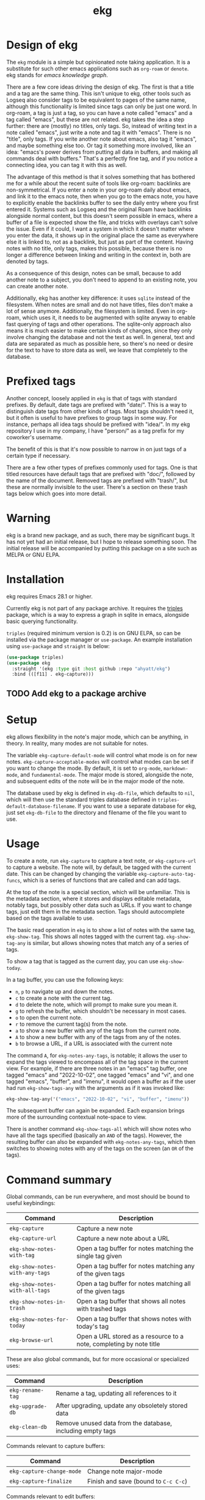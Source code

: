 #+TITLE: ekg

* Design of ekg
The =ekg= module is a simple but opinionated note taking application. It is a
substitute for such other emacs applications such as =org-roam= or =denote=. ekg
stands for /emacs knowledge graph/.

There are a few core ideas driving the design of ekg. The first is that a title
and a tag are the same thing. This isn't unique to ekg, other tools such as
Logseq also consider tags to be equivalent to pages of the same name, although
this functionality is limited since tags can only be just one word. In org-roam,
a tag is just a tag, so you can have a note called "emacs" and a tag called
"emacs", but these are not related. ekg takes the idea a step further: there are
(mostly) no titles, only tags. So, instead of writing text in a note called
"emacs", just write a note and tag it with "emacs". There is no "title", only
tags. If you write another note about emacs, also tag it "emacs", and maybe
something else too. Or tag it something more involved, like an idea: "emacs's
power derives from putting all data in buffers, and making all commands deal
with buffers." That's a perfectly fine tag, and if you notice a connecting idea,
you can tag it with this as well.

The advantage of this method is that it solves something that has bothered me
for a while about the recent suite of tools like org-roam: backlinks are
non-symmetrical. If you enter a note in your org-roam daily about emacs, and
link it to the emacs note, then when you go to the emacs note, you have to
explicitly enable the backlinks buffer to see the daily entry where you first
entered it. Systems such as Logseq and the original Roam have backlinks
alongside normal content, but this doesn't seem possible in emacs, where a
buffer of a file is expected show the file, and tricks with overlays can't solve
the issue. Even if it could, I want a system in which it doesn't matter where
you enter the data, it shows up in the original place the same as everywhere
else it is linked to, not as a backlink, but just as part of the content. Having
notes with no title, only tags, makes this possible, because there is no longer
a difference between linking and writing in the context in, both are denoted by
tags.

As a consequence of this design, notes can be small, because to add another note
to a subject, you don't need to append to an existing note, you can create
another note.

Additionally, ekg has another key difference: it uses =sqlite= instead of the
filesystem. When notes are small and do not have titles, files don't make a lot
of sense anymore. Additionally, the filesystem is limited. Even in org-roam,
which uses it, it needs to be augmented with sqlite anyway to enable fast
querying of tags and other operations. The sqlite-only approach also means it is
much easier to make certain kinds of changes, since they only involve changing
the database and not the text as well. In general, text and data are separated
as much as possible here, so there's no need or desire for the text to have to
store data as well, we leave that completely to the database.
* Prefixed tags
Another concept, loosely applied in =ekg= is that of tags with standard prefixes.
By default, date tags are prefixed with "date/". This is a way to distinguish
date tags from other kinds of tags. Most tags shouldn't need it, but it often is
useful to have prefixes to group tags in some way. For instance, perhaps all
idea tags should be prefixed with "idea/". In my ekg repository I use in my
company, I have "person/" as a tag prefix for my coworker's username.

The benefit of this is that it's now possible to narrow in on just tags of a
certain type if necessary.

There are a few other types of prefixes commonly used for tags. One is that
titled resources have default tags that are prefixed with "doc/", followed by
the name of the document. Removed tags are prefixed with "trash/", but these are
normally invisible to the user. There's a section on these trash tags below
which goes into more detail.
* Warning
ekg is a brand new package, and as such, there may be significant bugs. It has
not yet had an initial release, but I hope to release something soon. The
initial release will be accompanied by putting this package on a site such as
MELPA or GNU ELPA.

* Installation
ekg requires Emacs 28.1 or higher.

Currently ekg is not part of any package archive. It requires the [[https://github.com/ahyatt/triples][triples]]
package, which is a way to express a graph in sqlite in emacs, alongside basic
querying functionality.

=triples= (required minimum version is 0.2) is on GNU ELPA, so can be installed
via the package manager or =use-package=. An example installation using
=use-package= and =straight= is below:
#+begin_src emacs-lisp
(use-package triples)
(use-package ekg
  :straight '(ekg :type git :host github :repo "ahyatt/ekg")
  :bind (([f11] . ekg-capture)))
#+end_src

** TODO Add ekg to a package archive
* Setup
ekg allows flexibility in the note's major mode, which can be anything, in
theory. In reality, many modes are not suitable for notes.

The variable =ekg-capture-default-mode= will control what mode is on for new
notes. =ekg-capture-acceptable-modes= will control what modes can be set if you
want to change the mode. By default, it is set to =org-mode=, =markdown-mode=, and
=fundamental-mode=. The major mode is stored, alongside the note, and subsequent
edits of the note will be in the major mode of the note.

The database used by ekg is defined in =ekg-db-file=, which defaults to =nil=, which
will then use the standard triples database defined in
=triples-default-database-filename=. If you want to use a separate database for
ekg, just set =ekg-db-file= to the directory and filename of the file you want to use.

* Usage
To create a note, run =ekg-capture= to capture a text note, or =ekg-capture-url= to
capture a website. The note will, by default, be tagged with the current date.
This can be changed by changing the variable =ekg-capture-auto-tag-funcs=, which
is a series of functions that are called and can add tags.

At the top of the note is a special section, which will be unfamiliar. This is
the metadata section, where it stores and displays editable metadata, notably
tags, but possibly other data such as URLs. If you want to change tags, just
edit them in the metadata section. Tags should autocomplete based on the
tags available to use.

The basic read operation in =ekg= is to show a list of notes with the same tag,
=ekg-show-tag=. This shows all notes tagged with the current tag. =ekg-show-tag-any=
is similar, but allows showing notes that match any of a series of tags.

To show a tag that is tagged as the current day, you can use =ekg-show-today=.

In a tag buffer, you can use the following keys:
  - =n=, =p= to navigate up and down the notes.
  - =c= to create a note with the current tag.
  - =d= to delete the note, which will prompt to make sure you mean it.
  - =g= to refresh the buffer, which shouldn't be necessary in most cases.
  - =o= to open the current note.
  - =r= to remove the current tag(s) from the note.
  - =a= to show a new buffer with any of the tags from the current note.
  - =A= to show a new buffer with any of the tags from any of the notes.
  - =b= to browse a URL, if a URL is associated with the current note

The command =A=, for =ekg-notes-any-tags=, is notable; it allows the user to
expand the tags viewed to encompass all of the tag space in the current view.
For example, if there are three notes in an "emacs" tag buffer, one tagged
"emacs" and "2022-10-02", one tagged "emacs" and "vi", and one tagged "emacs",
"buffer", and "imenu", it would open a buffer as if the user had run
=ekg-show-tags-any= with the arguments as if it was invoked like:
#+begin_src emacs-lisp
ekg-show-tag-any('("emacs", "2022-10-02", "vi", "buffer", "imenu"))
#+end_src
The subsequent buffer can again be expanded. Each expansion brings more
of the surrounding contextual note-space to view.

There is another command =ekg-show-tags-all= which will show notes who have all
the tags specified (basically an =AND= of the tags). However, the resulting buffer
can also be expanded with =ekg-notes-any-tags=, which then switches to showing
notes with any of the tags on the screen (an =OR= of the tags).
* Command summary
Global commands, can be run everywhere, and most should be bound to useful keybindings:

| Command                        | Description                                                         |
|--------------------------------+---------------------------------------------------------------------|
| =ekg-capture=                    | Capture a new note                                                  |
| =ekg-capture-url=                | Capture a new note about a URL                                      |
| =ekg-show-notes-with-tag=        | Open a tag buffer for notes matching the single tag given           |
| =ekg-show-notes-with-any-tags=   | Open a tag buffer for notes matching any of the given tags          |
| =ekg-show-notes-with-all-tags= | Open a tag buffer for notes matching all of the given tags          |
| =ekg-show-notes-in-trash=        | Open a tag buffer that shows all notes with trashed tags            |
| =ekg-show-notes-for-today=       | Open a tag buffer that shows notes with today's tag                 |
| =ekg-browse-url=                 | Open a URL stored as a resource to a note, completing by note title |

These are also global commands, but for more occasional or specialized uses:

| Command        | Description                                                |
|----------------+------------------------------------------------------------|
| =ekg-rename-tag= | Rename a tag, updating all references to it                |
| =ekg-upgrade-db= | After upgrading, update any obsoletely stored data         |
| =ekg-clean-db=   | Remove unused data from the database, including empty tags |

Commands relevant to capture buffers:

| Command                 | Description                        |
|-------------------------+------------------------------------|
| =ekg-capture-change-mode= | Change note major-mode             |
| =ekg-capture-finalize=  | Finish and save (bound to =C-c C-c=) |

Commands relevant to edit buffers:

| Command           | Description                        |
|-------------------+------------------------------------|
| =ekg-edit-finalize= | Finish and save (bound to =C-c C-c=) |

Commands relevant to tag buffers:

| Command                 | Description                                                               | Binding |
|-------------------------+---------------------------------------------------------------------------+---------|
| =ekg-notes-tag=           | Open another tag buffer selecting from tags of current note               | =t=       |
| =ekg-notes-open=          | Edit the currently selected note                                          | =o=       |
| =ekg-notes-delete=        | Delete the currently selected note                                        | =d=       |
| =ekg-notes-remove=        | Remove the tag buffer's tags from the currently selected note             | =r=       |
| =ekg-notes-browse=        | Open the resource, if one exists                                          | =b=       |
| =ekg-notes-refresh=       | Refresh the tag, refetching all the data displayed                        | =g=       |
| =ekg-notes-create=        | Add a note with all the tags displayed in the buffer                      | =c=       |
| =ekg-notes-next=          | Move selection to the next note                                           | =n=       |
| =ekg-notes-previous=      | Move selection to the previous note                                       | =p=       |
| =ekg-notes-any-note-tags= | Open another tag buffer showing any of the tags in the current note       | =a=       |
| =ekg-notes-any-tags=      | Open another tag buffer showing any of the tags in any note in the buffer | =A=       |

* Storing information about resources
Currently it is possible to attach notes to references, such as URLs. This can
be done programmatically via the function =ekg-capture-url=. Although you can run
this function directly and add the URL and title, it's best to write a function
if possible to get the URL and title from the current browser. For example, on
Mac systems, you can write:
#+begin_src emacs-lisp
(defun my/ekg-capture-url ()
  (interactive)

  (ekg-capture-url
   (do-applescript "tell application \"Google Chrome\" to return URL of active tab of front window")
   (do-applescript "tell application \"Google Chrome\" to return Title of active tab of front window")))
#+end_src

You can then write a note about the URL, and add tags. It will, by default, add
the title as a tag prefixed with "doc/" (see the section on Prefixed Tags).

URLs can be browsed with =ekg-browse-url=, which lets you select the URL to browse
(via the built-in =browse-url=), via completion on document titles.

Resources, whether URLs or other types to come in the future, will be displayed
if they exist for a note, in the metadata field, as "Resource". The resource can
be changed there, but if it is changed, any other data referring to this
resource will also be changed along with it.
* The trash
When a tag is removed, it is kept around, but prefixed by "trash/". When it is
deleted, all tags are prefixed by "trash/". This is a special tag type that is
normally filtered out when the user is being shown a list of tags, for display
or selection.

You can remove the trash prefixes by editing the note, and to see a list of
all notes with a trash prefix, you can run =M-x ekg-show-trash=.
* Importing from org-roam
You can import your notes from org-roam. This will turn all titles into tags,
and all links will become tags as well.

Titles and tags will have any commas removed, since commas are commonly used in
multiple completion as a separator, so anything with commas would otherwise cause
problems when selected.

If you do have tags you want to turn into prefixes (which is a good idea for
tags widely applied, which essentially act as a categorization), you can add
those tags to the list at =ekg-org-roam-import-tag-to-prefix=.  For example,
#+begin_src emacs-lisp
(setq ekg-org-roam-import-tag-to-prefix (append ekg-org-roam-import-tag-to-prefix '("idea" "person")))
#+end_src
Then, when a note is found that is tagged with "idea/", but with title "emacs is
a powerful tool", then the title will be turned into the tag "idea/emacs is a
powerful tool", and anything linked with it will also get the same prefix.

To import from org-roam, in a =*scratch*= buffer or any your favorite elisp
execution method, run the following:

#+begin_src emacs-lisp
(require 'ekg-org-roam)
(ekg-org-roam-import)
#+end_src
* Backups
By default, the ekg package will back up its database, using the backup
functionality built into the triples library. By default, behavior is set by
=ekg-default-num-backups=, set to =5= by default, and =ekg-default-backups-strategy=,
set to =daily=. These are, on first use of ekg, stored in the database itself, but
it can be set again at any time by running:
#+begin_src emacs-lisp
(triples-backups-setup ekg-db ekg-default-num-backups
                       ekg-default-backups-strategy)
#+end_src
The strategy can be one of the defaults of =daily=, =weekly=, =every-change=, or =never=, and
new methods can be defined as well. See the implementation in =triples-backups.el=
for more information.
